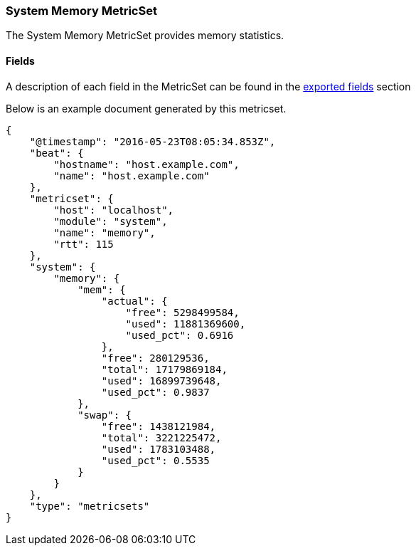 ////
This file is generated! See scripts/docs_collector.py
////

[[metricbeat-metricset-system-memory]]
=== System Memory MetricSet

The System Memory MetricSet provides memory statistics.


==== Fields

A description of each field in the MetricSet can be found in the
<<exported-fields-system,exported fields>> section

Below is an example document generated by this metricset.

[source,json]
----
{
    "@timestamp": "2016-05-23T08:05:34.853Z",
    "beat": {
        "hostname": "host.example.com",
        "name": "host.example.com"
    },
    "metricset": {
        "host": "localhost",
        "module": "system",
        "name": "memory",
        "rtt": 115
    },
    "system": {
        "memory": {
            "mem": {
                "actual": {
                    "free": 5298499584,
                    "used": 11881369600,
                    "used_pct": 0.6916
                },
                "free": 280129536,
                "total": 17179869184,
                "used": 16899739648,
                "used_pct": 0.9837
            },
            "swap": {
                "free": 1438121984,
                "total": 3221225472,
                "used": 1783103488,
                "used_pct": 0.5535
            }
        }
    },
    "type": "metricsets"
}
----
